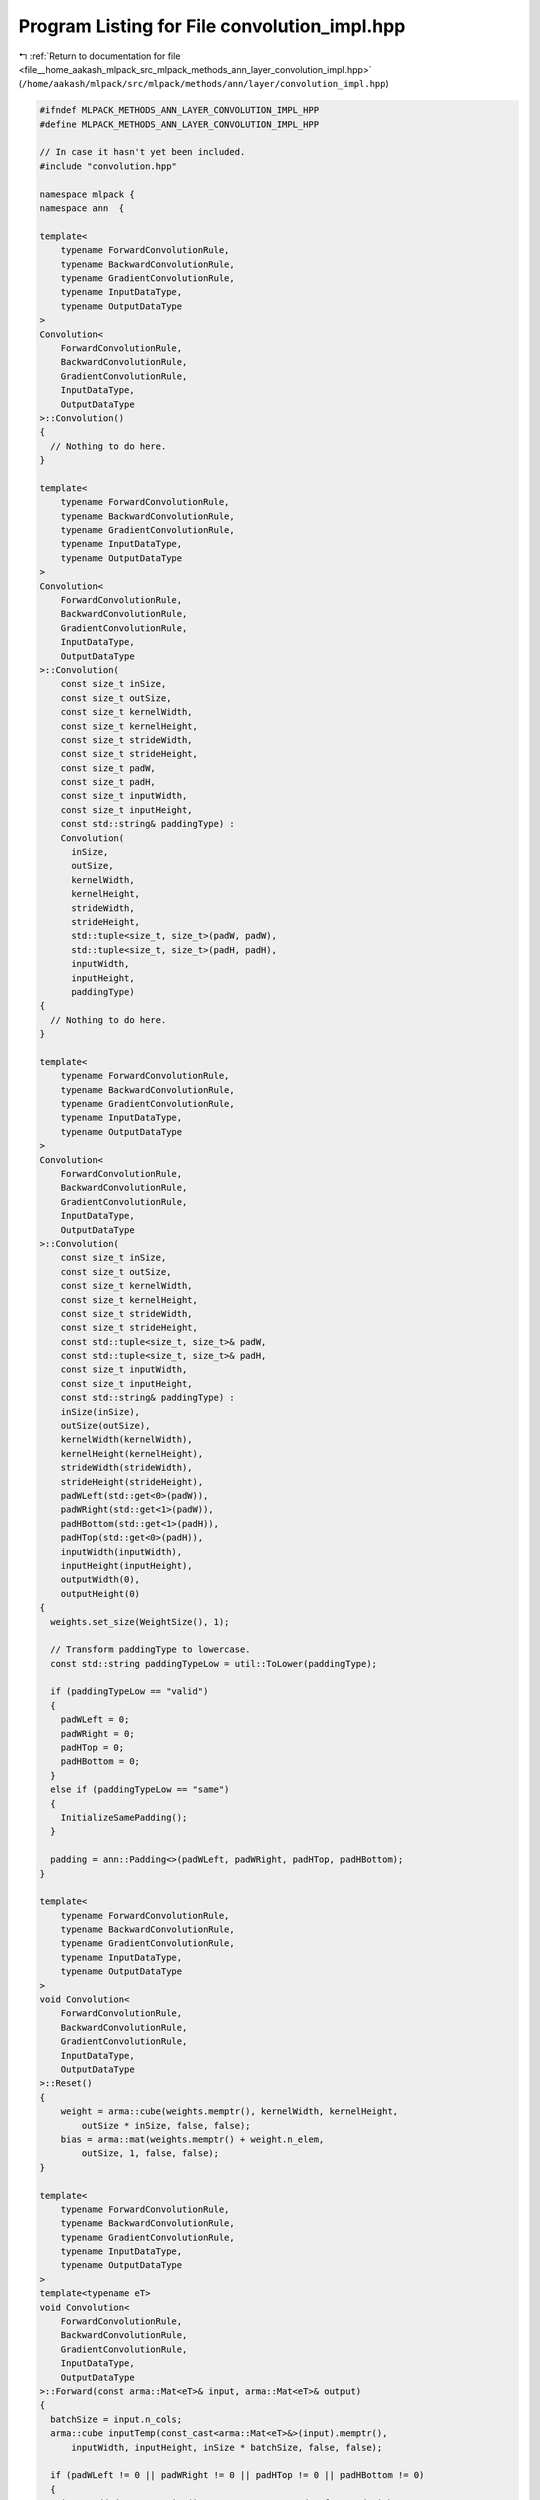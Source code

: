 
.. _program_listing_file__home_aakash_mlpack_src_mlpack_methods_ann_layer_convolution_impl.hpp:

Program Listing for File convolution_impl.hpp
=============================================

|exhale_lsh| :ref:`Return to documentation for file <file__home_aakash_mlpack_src_mlpack_methods_ann_layer_convolution_impl.hpp>` (``/home/aakash/mlpack/src/mlpack/methods/ann/layer/convolution_impl.hpp``)

.. |exhale_lsh| unicode:: U+021B0 .. UPWARDS ARROW WITH TIP LEFTWARDS

.. code-block:: cpp

   
   #ifndef MLPACK_METHODS_ANN_LAYER_CONVOLUTION_IMPL_HPP
   #define MLPACK_METHODS_ANN_LAYER_CONVOLUTION_IMPL_HPP
   
   // In case it hasn't yet been included.
   #include "convolution.hpp"
   
   namespace mlpack {
   namespace ann  {
   
   template<
       typename ForwardConvolutionRule,
       typename BackwardConvolutionRule,
       typename GradientConvolutionRule,
       typename InputDataType,
       typename OutputDataType
   >
   Convolution<
       ForwardConvolutionRule,
       BackwardConvolutionRule,
       GradientConvolutionRule,
       InputDataType,
       OutputDataType
   >::Convolution()
   {
     // Nothing to do here.
   }
   
   template<
       typename ForwardConvolutionRule,
       typename BackwardConvolutionRule,
       typename GradientConvolutionRule,
       typename InputDataType,
       typename OutputDataType
   >
   Convolution<
       ForwardConvolutionRule,
       BackwardConvolutionRule,
       GradientConvolutionRule,
       InputDataType,
       OutputDataType
   >::Convolution(
       const size_t inSize,
       const size_t outSize,
       const size_t kernelWidth,
       const size_t kernelHeight,
       const size_t strideWidth,
       const size_t strideHeight,
       const size_t padW,
       const size_t padH,
       const size_t inputWidth,
       const size_t inputHeight,
       const std::string& paddingType) :
       Convolution(
         inSize,
         outSize,
         kernelWidth,
         kernelHeight,
         strideWidth,
         strideHeight,
         std::tuple<size_t, size_t>(padW, padW),
         std::tuple<size_t, size_t>(padH, padH),
         inputWidth,
         inputHeight,
         paddingType)
   {
     // Nothing to do here.
   }
   
   template<
       typename ForwardConvolutionRule,
       typename BackwardConvolutionRule,
       typename GradientConvolutionRule,
       typename InputDataType,
       typename OutputDataType
   >
   Convolution<
       ForwardConvolutionRule,
       BackwardConvolutionRule,
       GradientConvolutionRule,
       InputDataType,
       OutputDataType
   >::Convolution(
       const size_t inSize,
       const size_t outSize,
       const size_t kernelWidth,
       const size_t kernelHeight,
       const size_t strideWidth,
       const size_t strideHeight,
       const std::tuple<size_t, size_t>& padW,
       const std::tuple<size_t, size_t>& padH,
       const size_t inputWidth,
       const size_t inputHeight,
       const std::string& paddingType) :
       inSize(inSize),
       outSize(outSize),
       kernelWidth(kernelWidth),
       kernelHeight(kernelHeight),
       strideWidth(strideWidth),
       strideHeight(strideHeight),
       padWLeft(std::get<0>(padW)),
       padWRight(std::get<1>(padW)),
       padHBottom(std::get<1>(padH)),
       padHTop(std::get<0>(padH)),
       inputWidth(inputWidth),
       inputHeight(inputHeight),
       outputWidth(0),
       outputHeight(0)
   {
     weights.set_size(WeightSize(), 1);
   
     // Transform paddingType to lowercase.
     const std::string paddingTypeLow = util::ToLower(paddingType);
   
     if (paddingTypeLow == "valid")
     {
       padWLeft = 0;
       padWRight = 0;
       padHTop = 0;
       padHBottom = 0;
     }
     else if (paddingTypeLow == "same")
     {
       InitializeSamePadding();
     }
   
     padding = ann::Padding<>(padWLeft, padWRight, padHTop, padHBottom);
   }
   
   template<
       typename ForwardConvolutionRule,
       typename BackwardConvolutionRule,
       typename GradientConvolutionRule,
       typename InputDataType,
       typename OutputDataType
   >
   void Convolution<
       ForwardConvolutionRule,
       BackwardConvolutionRule,
       GradientConvolutionRule,
       InputDataType,
       OutputDataType
   >::Reset()
   {
       weight = arma::cube(weights.memptr(), kernelWidth, kernelHeight,
           outSize * inSize, false, false);
       bias = arma::mat(weights.memptr() + weight.n_elem,
           outSize, 1, false, false);
   }
   
   template<
       typename ForwardConvolutionRule,
       typename BackwardConvolutionRule,
       typename GradientConvolutionRule,
       typename InputDataType,
       typename OutputDataType
   >
   template<typename eT>
   void Convolution<
       ForwardConvolutionRule,
       BackwardConvolutionRule,
       GradientConvolutionRule,
       InputDataType,
       OutputDataType
   >::Forward(const arma::Mat<eT>& input, arma::Mat<eT>& output)
   {
     batchSize = input.n_cols;
     arma::cube inputTemp(const_cast<arma::Mat<eT>&>(input).memptr(),
         inputWidth, inputHeight, inSize * batchSize, false, false);
   
     if (padWLeft != 0 || padWRight != 0 || padHTop != 0 || padHBottom != 0)
     {
       inputPaddedTemp.set_size(inputTemp.n_rows + padWLeft + padWRight,
           inputTemp.n_cols + padHTop + padHBottom, inputTemp.n_slices);
   
       for (size_t i = 0; i < inputTemp.n_slices; ++i)
       {
         padding.Forward(inputTemp.slice(i), inputPaddedTemp.slice(i));
       }
     }
   
     size_t wConv = ConvOutSize(inputWidth, kernelWidth, strideWidth, padWLeft,
         padWRight);
     size_t hConv = ConvOutSize(inputHeight, kernelHeight, strideHeight, padHTop,
         padHBottom);
   
     output.set_size(wConv * hConv * outSize, batchSize);
     outputTemp = arma::Cube<eT>(output.memptr(), wConv, hConv,
         outSize * batchSize, false, false);
     outputTemp.zeros();
   
     for (size_t outMap = 0, outMapIdx = 0, batchCount = 0; outMap <
         outSize * batchSize; outMap++)
     {
       if (outMap != 0 && outMap % outSize == 0)
       {
         batchCount++;
         outMapIdx = 0;
       }
   
       for (size_t inMap = 0; inMap < inSize; inMap++, outMapIdx++)
       {
         arma::Mat<eT> convOutput;
   
         if (padWLeft != 0 || padWRight != 0 || padHTop != 0 || padHBottom != 0)
         {
           ForwardConvolutionRule::Convolution(inputPaddedTemp.slice(inMap +
               batchCount * inSize), weight.slice(outMapIdx), convOutput,
               strideWidth, strideHeight);
         }
         else
         {
           ForwardConvolutionRule::Convolution(inputTemp.slice(inMap +
               batchCount * inSize), weight.slice(outMapIdx), convOutput,
               strideWidth, strideHeight);
         }
   
         outputTemp.slice(outMap) += convOutput;
       }
   
       outputTemp.slice(outMap) += bias(outMap % outSize);
     }
   
     outputWidth = outputTemp.n_rows;
     outputHeight = outputTemp.n_cols;
   }
   
   template<
       typename ForwardConvolutionRule,
       typename BackwardConvolutionRule,
       typename GradientConvolutionRule,
       typename InputDataType,
       typename OutputDataType
   >
   template<typename eT>
   void Convolution<
       ForwardConvolutionRule,
       BackwardConvolutionRule,
       GradientConvolutionRule,
       InputDataType,
       OutputDataType
   >::Backward(
       const arma::Mat<eT>& /* input */, const arma::Mat<eT>& gy, arma::Mat<eT>& g)
   {
     arma::cube mappedError(((arma::Mat<eT>&) gy).memptr(), outputWidth,
         outputHeight, outSize * batchSize, false, false);
   
     g.set_size(inputWidth * inputHeight * inSize, batchSize);
     gTemp = arma::Cube<eT>(g.memptr(), inputWidth, inputHeight,
         inSize * batchSize, false, false);
     gTemp.zeros();
   
     for (size_t outMap = 0, outMapIdx = 0, batchCount = 0; outMap <
         outSize * batchSize; outMap++)
     {
       if (outMap != 0 && outMap % outSize == 0)
       {
         batchCount++;
         outMapIdx = 0;
       }
   
       for (size_t inMap = 0; inMap < inSize; inMap++, outMapIdx++)
       {
         arma::Mat<eT> output, rotatedFilter;
         Rotate180(weight.slice(outMapIdx), rotatedFilter);
   
         BackwardConvolutionRule::Convolution(mappedError.slice(outMap),
             rotatedFilter, output, strideWidth, strideHeight);
   
         if (padWLeft != 0 || padWRight != 0 || padHTop != 0 || padHBottom != 0)
         {
           gTemp.slice(inMap + batchCount * inSize) += output.submat(padWLeft,
               padHTop, padWLeft + gTemp.n_rows - 1, padHTop + gTemp.n_cols - 1);
         }
         else
         {
           gTemp.slice(inMap + batchCount * inSize) += output;
         }
       }
     }
   }
   
   template<
       typename ForwardConvolutionRule,
       typename BackwardConvolutionRule,
       typename GradientConvolutionRule,
       typename InputDataType,
       typename OutputDataType
   >
   template<typename eT>
   void Convolution<
       ForwardConvolutionRule,
       BackwardConvolutionRule,
       GradientConvolutionRule,
       InputDataType,
       OutputDataType
   >::Gradient(
       const arma::Mat<eT>& input,
       const arma::Mat<eT>& error,
       arma::Mat<eT>& gradient)
   {
     arma::cube mappedError(((arma::Mat<eT>&) error).memptr(), outputWidth,
         outputHeight, outSize * batchSize, false, false);
     arma::cube inputTemp(((arma::Mat<eT>&) input).memptr(), inputWidth,
         inputHeight, inSize * batchSize, false, false);
   
     gradient.set_size(weights.n_elem, 1);
     gradientTemp = arma::Cube<eT>(gradient.memptr(), weight.n_rows,
         weight.n_cols, weight.n_slices, false, false);
     gradientTemp.zeros();
   
     for (size_t outMap = 0, outMapIdx = 0, batchCount = 0; outMap <
         outSize * batchSize; outMap++)
     {
       if (outMap != 0 && outMap % outSize == 0)
       {
         batchCount++;
         outMapIdx = 0;
       }
   
       for (size_t inMap = 0; inMap < inSize; inMap++, outMapIdx++)
       {
         arma::Mat<eT> inputSlice;
         if (padWLeft != 0 || padWRight != 0 || padHTop != 0 || padHBottom != 0)
         {
           inputSlice = inputPaddedTemp.slice(inMap + batchCount * inSize);
         }
         else
         {
           inputSlice = inputTemp.slice(inMap + batchCount * inSize);
         }
   
         arma::Mat<eT> deltaSlice = mappedError.slice(outMap);
   
         arma::Mat<eT> output;
         GradientConvolutionRule::Convolution(inputSlice, deltaSlice,
             output, strideWidth, strideHeight);
   
         if (gradientTemp.n_rows < output.n_rows ||
             gradientTemp.n_cols < output.n_cols)
         {
           gradientTemp.slice(outMapIdx) += output.submat(0, 0,
               gradientTemp.n_rows - 1, gradientTemp.n_cols - 1);
         }
         else if (gradientTemp.n_rows > output.n_rows ||
             gradientTemp.n_cols > output.n_cols)
         {
           gradientTemp.slice(outMapIdx).submat(0, 0, output.n_rows - 1,
               output.n_cols - 1) += output;
         }
         else
         {
           gradientTemp.slice(outMapIdx) += output;
         }
       }
   
       gradient.submat(weight.n_elem + (outMap % outSize), 0, weight.n_elem +
           (outMap % outSize), 0) = arma::accu(mappedError.slice(outMap));
     }
   }
   
   template<
       typename ForwardConvolutionRule,
       typename BackwardConvolutionRule,
       typename GradientConvolutionRule,
       typename InputDataType,
       typename OutputDataType
   >
   template<typename Archive>
   void Convolution<
       ForwardConvolutionRule,
       BackwardConvolutionRule,
       GradientConvolutionRule,
       InputDataType,
       OutputDataType
   >::serialize(Archive& ar, const uint32_t /* version*/)
   {
     ar(CEREAL_NVP(inSize));
     ar(CEREAL_NVP(outSize));
     ar(CEREAL_NVP(batchSize));
     ar(CEREAL_NVP(kernelWidth));
     ar(CEREAL_NVP(kernelHeight));
     ar(CEREAL_NVP(strideWidth));
     ar(CEREAL_NVP(strideHeight));
     ar(CEREAL_NVP(padWLeft));
     ar(CEREAL_NVP(padWRight));
     ar(CEREAL_NVP(padHBottom));
     ar(CEREAL_NVP(padHTop));
     ar(CEREAL_NVP(inputWidth));
     ar(CEREAL_NVP(inputHeight));
     ar(CEREAL_NVP(outputWidth));
     ar(CEREAL_NVP(outputHeight));
     ar(CEREAL_NVP(padding));
   
     if (cereal::is_loading<Archive>())
     {
       weights.set_size((outSize * inSize * kernelWidth * kernelHeight) + outSize,
           1);
     }
   }
   
   template<
       typename ForwardConvolutionRule,
       typename BackwardConvolutionRule,
       typename GradientConvolutionRule,
       typename InputDataType,
       typename OutputDataType
   >
   void Convolution<
       ForwardConvolutionRule,
       BackwardConvolutionRule,
       GradientConvolutionRule,
       InputDataType,
       OutputDataType
   >::InitializeSamePadding()
   {
     /*
      * Using O = (W - F + 2P) / s + 1;
      */
     size_t totalVerticalPadding = (strideWidth - 1) * inputWidth + kernelWidth -
         strideWidth;
     size_t totalHorizontalPadding = (strideHeight - 1) * inputHeight +
         kernelHeight - strideHeight;
   
     padWLeft = totalVerticalPadding / 2;
     padWRight = totalVerticalPadding - totalVerticalPadding / 2;
     padHTop = totalHorizontalPadding / 2;
     padHBottom = totalHorizontalPadding - totalHorizontalPadding / 2;
   }
   
   } // namespace ann
   } // namespace mlpack
   
   #endif
